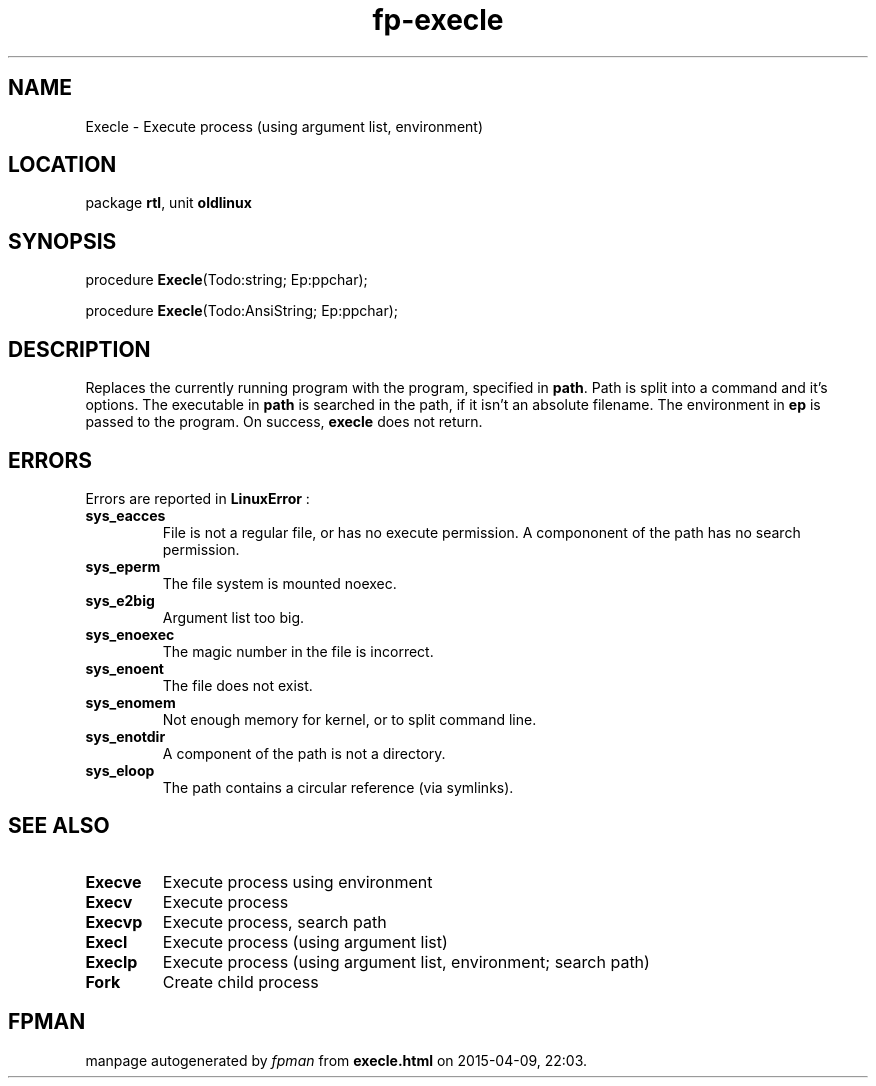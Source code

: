 .\" file autogenerated by fpman
.TH "fp-execle" 3 "2014-03-14" "fpman" "Free Pascal Programmer's Manual"
.SH NAME
Execle - Execute process (using argument list, environment)
.SH LOCATION
package \fBrtl\fR, unit \fBoldlinux\fR
.SH SYNOPSIS
procedure \fBExecle\fR(Todo:string; Ep:ppchar);

procedure \fBExecle\fR(Todo:AnsiString; Ep:ppchar);
.SH DESCRIPTION
Replaces the currently running program with the program, specified in \fBpath\fR. Path is split into a command and it's options. The executable in \fBpath\fR is searched in the path, if it isn't an absolute filename. The environment in \fBep\fR is passed to the program. On success, \fBexecle\fR does not return.


.SH ERRORS
Errors are reported in \fBLinuxError\fR :

.TP
.B sys_eacces
File is not a regular file, or has no execute permission. A compononent of the path has no search permission.
.TP
.B sys_eperm
The file system is mounted noexec.
.TP
.B sys_e2big
Argument list too big.
.TP
.B sys_enoexec
The magic number in the file is incorrect.
.TP
.B sys_enoent
The file does not exist.
.TP
.B sys_enomem
Not enough memory for kernel, or to split command line.
.TP
.B sys_enotdir
A component of the path is not a directory.
.TP
.B sys_eloop
The path contains a circular reference (via symlinks).

.SH SEE ALSO
.TP
.B Execve
Execute process using environment
.TP
.B Execv
Execute process
.TP
.B Execvp
Execute process, search path
.TP
.B Execl
Execute process (using argument list)
.TP
.B Execlp
Execute process (using argument list, environment; search path)
.TP
.B Fork
Create child process

.SH FPMAN
manpage autogenerated by \fIfpman\fR from \fBexecle.html\fR on 2015-04-09, 22:03.

